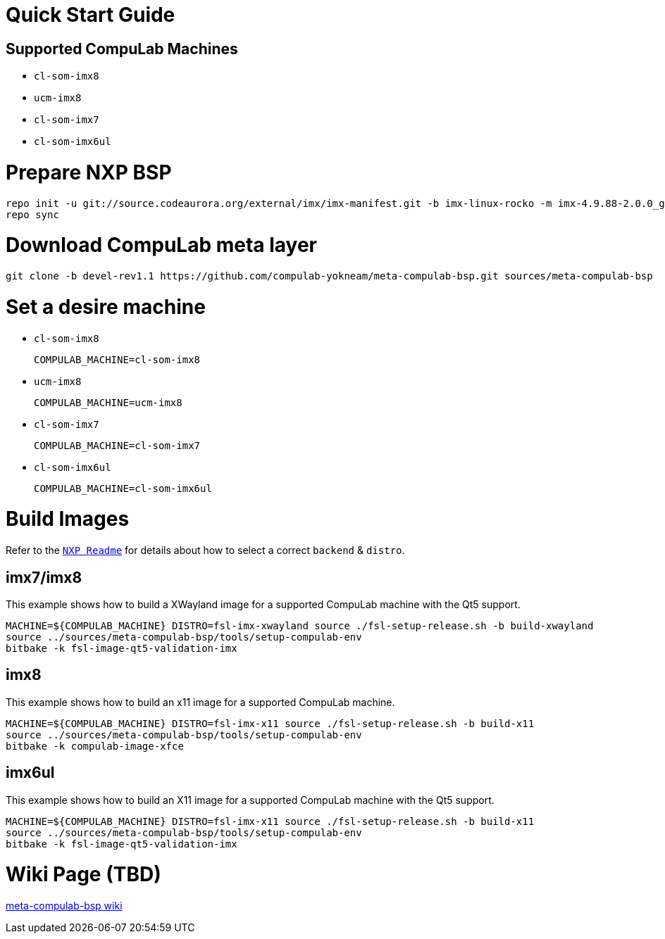 # Quick Start Guide

## Supported CompuLab Machines

* `cl-som-imx8`
* `ucm-imx8`
* `cl-som-imx7`
* `cl-som-imx6ul`

# Prepare NXP BSP
[source,console]
repo init -u git://source.codeaurora.org/external/imx/imx-manifest.git -b imx-linux-rocko -m imx-4.9.88-2.0.0_ga.xml
repo sync

# Download CompuLab meta layer
[source,console]
git clone -b devel-rev1.1 https://github.com/compulab-yokneam/meta-compulab-bsp.git sources/meta-compulab-bsp

# Set a desire machine
* `cl-som-imx8`
[source,console]
COMPULAB_MACHINE=cl-som-imx8

* `ucm-imx8`
[source,console]
COMPULAB_MACHINE=ucm-imx8

* `cl-som-imx7`
[source,console]
COMPULAB_MACHINE=cl-som-imx7

* `cl-som-imx6ul`
[source,console]
COMPULAB_MACHINE=cl-som-imx6ul

# Build Images
Refer to the https://source.codeaurora.org/external/imx/meta-fsl-bsp-release/tree/imx/README?h=rocko-4.9.88-2.0.0_ga#n73[`NXP Readme`] for details about how to select a correct `backend` & `distro`.

## imx7/imx8
This example shows how to build a XWayland image for a supported CompuLab machine with the Qt5 support.
[source,console]
MACHINE=${COMPULAB_MACHINE} DISTRO=fsl-imx-xwayland source ./fsl-setup-release.sh -b build-xwayland
source ../sources/meta-compulab-bsp/tools/setup-compulab-env
bitbake -k fsl-image-qt5-validation-imx

## imx8
This example shows how to build an x11 image for a supported CompuLab machine.
[source,console]
MACHINE=${COMPULAB_MACHINE} DISTRO=fsl-imx-x11 source ./fsl-setup-release.sh -b build-x11
source ../sources/meta-compulab-bsp/tools/setup-compulab-env
bitbake -k compulab-image-xfce

## imx6ul
This example shows how to build an X11 image for a supported CompuLab machine with the Qt5 support.
[source,console]
MACHINE=${COMPULAB_MACHINE} DISTRO=fsl-imx-x11 source ./fsl-setup-release.sh -b build-x11
source ../sources/meta-compulab-bsp/tools/setup-compulab-env
bitbake -k fsl-image-qt5-validation-imx

# Wiki Page (TBD)
https://github.com/compulab-yokneam/meta-compulab-bsp/wiki[meta-compulab-bsp wiki]
